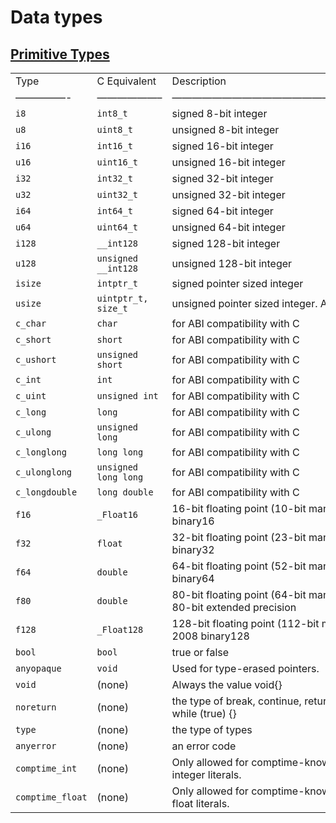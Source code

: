 * Data types

** [[https://ziglang.org/documentation/master/#Primitive-Types][Primitive Types]]

| Type             | C Equivalent         | Description                                                                     |
| ---------------- | -------------------- | ------------------------------------------------------------------------------- |
| =i8=               | =int8_t=               | signed 8-bit integer                                                            |
| =u8=               | =uint8_t=              | unsigned 8-bit integer                                                          |
| =i16=              | =int16_t=              | signed 16-bit integer                                                           |
| =u16=              | =uint16_t=             | unsigned 16-bit integer                                                         |
| =i32=              | =int32_t=              | signed 32-bit integer                                                           |
| =u32=              | =uint32_t=             | unsigned 32-bit integer                                                         |
| =i64=              | =int64_t=              | signed 64-bit integer                                                           |
| =u64=              | =uint64_t=             | unsigned 64-bit integer                                                         |
| =i128=             | =__int128=             | signed 128-bit integer                                                          |
| =u128=             | =unsigned __int128=    | unsigned 128-bit integer                                                        |
| =isize=            | =intptr_t=             | signed pointer sized integer                                                    |
| =usize=            | =uintptr_t, size_t=    | unsigned pointer sized integer. Also see #5185                                  |
| =c_char=           | =char=                 | for ABI compatibility with C                                                    |
| =c_short=          | =short=                | for ABI compatibility with C                                                    |
| =c_ushort=         | =unsigned short=       | for ABI compatibility with C                                                    |
| =c_int=            | =int=                  | for ABI compatibility with C                                                    |
| =c_uint=           | =unsigned int=         | for ABI compatibility with C                                                    |
| =c_long=           | =long=                 | for ABI compatibility with C                                                    |
| =c_ulong=          | =unsigned long=        | for ABI compatibility with C                                                    |
| =c_longlong=       | =long long=            | for ABI compatibility with C                                                    |
| =c_ulonglong=      | =unsigned long long=   | for ABI compatibility with C                                                    |
| =c_longdouble=     | =long double=          | for ABI compatibility with C                                                    |
| =f16=              | =_Float16=             | 16-bit floating point (10-bit mantissa) IEEE-754-2008 binary16                  |
| =f32=              | =float=                | 32-bit floating point (23-bit mantissa) IEEE-754-2008 binary32                  |
| =f64=              | =double=               | 64-bit floating point (52-bit mantissa) IEEE-754-2008 binary64                  |
| =f80=              | =double=               | 80-bit floating point (64-bit mantissa) IEEE-754-2008 80-bit extended precision |
| =f128=             | =_Float128=            | 128-bit floating point (112-bit mantissa) IEEE-754-2008 binary128               |
| =bool=             | =bool=                 | true or false                                                                   |
| =anyopaque=        | =void=                 | Used for type-erased pointers.                                                  |
| =void=             | (none)               | Always the value void{}                                                         |
| =noreturn=         | (none)               | the type of break, continue, return, unreachable, and while (true) {}           |
| =type=             | (none)               | the type of types                                                               |
| =anyerror=         | (none)               | an error code                                                                   |
| =comptime_int=     | (none)               | Only allowed for comptime-known values. The type of integer literals.           |
| =comptime_float=   | (none)               | Only allowed for comptime-known values. The type of float literals.             |
